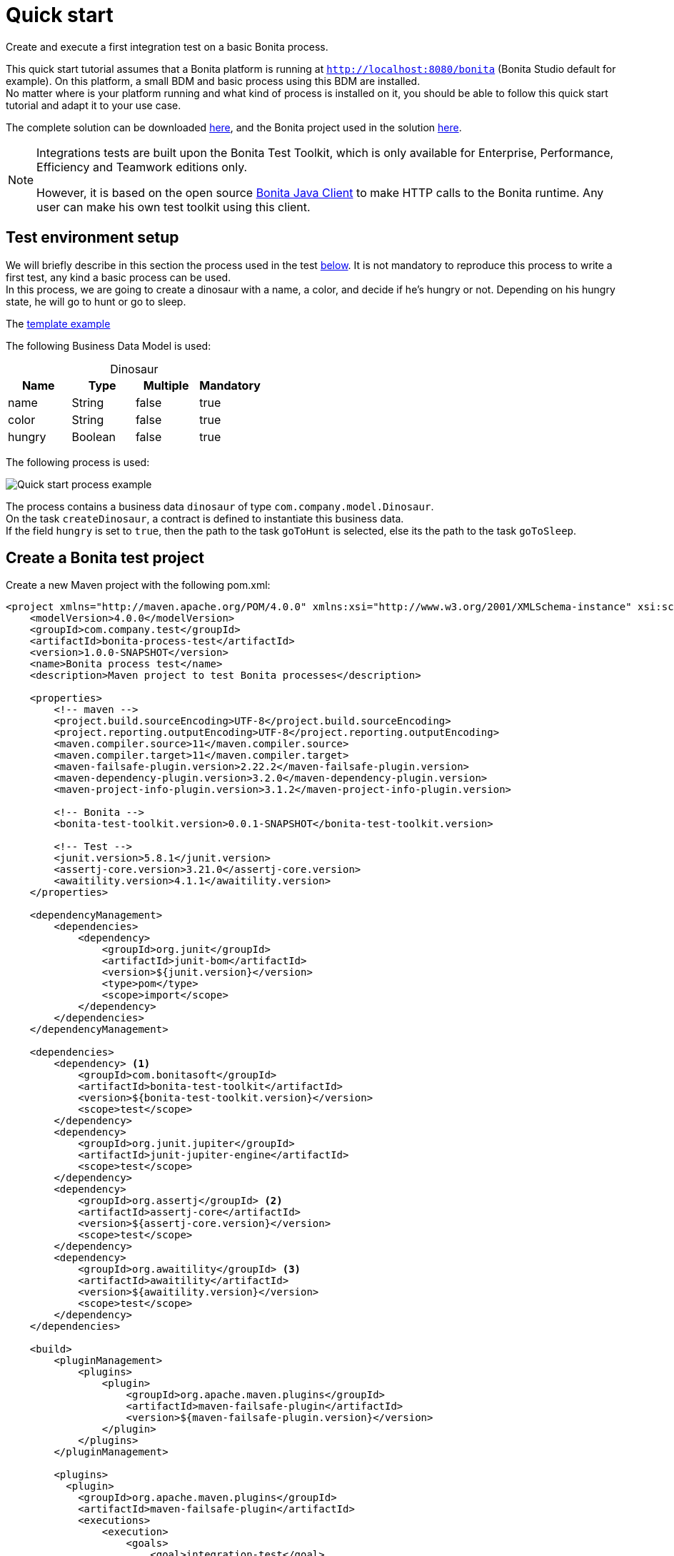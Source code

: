 = Quick start
:description: This pages describes how to write process integration tests using the Bonita Test Toolkit.

Create and execute a first integration test on a basic Bonita process.

This quick start tutorial assumes that a Bonita platform is running at `http://localhost:8080/bonita` (Bonita Studio default for example). On this platform, a small BDM and basic process using this BDM are installed. +
No matter where is your platform running and what kind of process is installed on it, you should be able to follow this quick start tutorial and adapt it to your use case.

// Those two source folders are not distributed through a Git repository because it contains code for subscription users. The day the test toolkit becomes a community value this can be changed.
The complete solution can be downloaded link:{attachmentsdir}/test-framework-quick-start.zip[here], and the Bonita project used in the solution link:{attachmentsdir}/bonita-test-framework-quick-start.bos[here].

[NOTE]
====
Integrations tests are built upon the Bonita Test Toolkit, which is only available for Enterprise, Performance, Efficiency and Teamwork editions only. 

However, it is based on the open source https://github.com/bonitasoft/bonita-java-client[Bonita Java Client] to make HTTP calls to the Bonita runtime. Any user can make his own test toolkit using this client. 
====

[#project-example]
== Test environment setup

We will briefly describe in this section the process used in the test xref:quick-start-test[below]. It is not mandatory to reproduce this process to write a first test, any kind a basic process can be used. +
In this process, we are going to create a dinosaur with a name, a color, and decide if he's hungry or not. Depending on his hungry state, he will go to hunt or go to sleep.

The link:{attachmentsdir}/study-leave-template.docx[template example]

The following Business Data Model is used: 

[caption=""]
.Dinosaur
|===
|Name   | Type    | Multiple |Mandatory

|name   | String  | false    | true
|color  | String  | false    | true
|hungry | Boolean | false    | true
|===

The following process is used: 

image::images/quick-start-process.png[Quick start process example]

The process contains a business data `dinosaur` of type `com.company.model.Dinosaur`. + 
On the task `createDinosaur`, a contract is defined to instantiate this business data. +
If the field `hungry` is set to `true`, then the path to the task `goToHunt` is selected, else its the path to the task `goToSleep`.

[#quick-start-test]
== Create a Bonita test project

Create a new Maven project with the following pom.xml: 

[source,xml]
----
<project xmlns="http://maven.apache.org/POM/4.0.0" xmlns:xsi="http://www.w3.org/2001/XMLSchema-instance" xsi:schemaLocation="http://maven.apache.org/POM/4.0.0 https://maven.apache.org/xsd/maven-4.0.0.xsd">
    <modelVersion>4.0.0</modelVersion>
    <groupId>com.company.test</groupId>
    <artifactId>bonita-process-test</artifactId>
    <version>1.0.0-SNAPSHOT</version>
    <name>Bonita process test</name>
    <description>Maven project to test Bonita processes</description>
  
    <properties>
        <!-- maven -->
        <project.build.sourceEncoding>UTF-8</project.build.sourceEncoding>
        <project.reporting.outputEncoding>UTF-8</project.reporting.outputEncoding>
        <maven.compiler.source>11</maven.compiler.source>
        <maven.compiler.target>11</maven.compiler.target>
        <maven-failsafe-plugin.version>2.22.2</maven-failsafe-plugin.version>
        <maven-dependency-plugin.version>3.2.0</maven-dependency-plugin.version>
        <maven-project-info-plugin.version>3.1.2</maven-project-info-plugin.version>
    
        <!-- Bonita -->
        <bonita-test-toolkit.version>0.0.1-SNAPSHOT</bonita-test-toolkit.version>
    
        <!-- Test -->
        <junit.version>5.8.1</junit.version>
        <assertj-core.version>3.21.0</assertj-core.version>
        <awaitility.version>4.1.1</awaitility.version>
    </properties>
    
    <dependencyManagement>
        <dependencies>
            <dependency>
                <groupId>org.junit</groupId>
                <artifactId>junit-bom</artifactId>
                <version>${junit.version}</version>
                <type>pom</type>
                <scope>import</scope>
            </dependency>
        </dependencies>
    </dependencyManagement>
    
    <dependencies>
        <dependency> <1>
            <groupId>com.bonitasoft</groupId>
            <artifactId>bonita-test-toolkit</artifactId>
            <version>${bonita-test-toolkit.version}</version>
            <scope>test</scope>
        </dependency>
        <dependency>
            <groupId>org.junit.jupiter</groupId>
            <artifactId>junit-jupiter-engine</artifactId>
            <scope>test</scope>
        </dependency>
        <dependency>
            <groupId>org.assertj</groupId> <2>
            <artifactId>assertj-core</artifactId>
            <version>${assertj-core.version}</version>
            <scope>test</scope>
        </dependency>
        <dependency>
            <groupId>org.awaitility</groupId> <3>
            <artifactId>awaitility</artifactId>
            <version>${awaitility.version}</version>
            <scope>test</scope>
        </dependency>
    </dependencies>
    
    <build>
        <pluginManagement>
            <plugins>
                <plugin>
                    <groupId>org.apache.maven.plugins</groupId>
                    <artifactId>maven-failsafe-plugin</artifactId>
                    <version>${maven-failsafe-plugin.version}</version>
                </plugin>
            </plugins>
        </pluginManagement>
        
        <plugins>
          <plugin>
            <groupId>org.apache.maven.plugins</groupId>
            <artifactId>maven-failsafe-plugin</artifactId>
            <executions>
                <execution>
                    <goals>
                        <goal>integration-test</goal>
                        <goal>verify</goal>
                    </goals>
                </execution>
            </executions>
          </plugin>
        </plugins>
    </build>
</project>
----
<1> The Bonita Test Toolkit dependency
<2> https://assertj.github.io/doc/#overview-what-is-assertj[Fluent assertion library]
<3> https://github.com/awaitility/awaitility[Asynchronous systems test library]

In `src-test/java/com/company/test`, create a class `ProcessIT.java` with the following content: 

[source, java]
----
package com.company.bonitasoft.test;

import static com.bonitasoft.test.toolkit.predicate.ProcessInstancePredicates.containsPendingUserTasks;
import static com.bonitasoft.test.toolkit.predicate.ProcessInstancePredicates.processInstanceArchived;
import static com.bonitasoft.test.toolkit.predicate.ProcessInstancePredicates.processInstanceStarted;
import static com.bonitasoft.test.toolkit.predicate.TaskPredicates.hasCandidates;
import static com.bonitasoft.test.toolkit.predicate.TaskPredicates.taskArchived;
import static com.bonitasoft.test.toolkit.predicate.TaskPredicates.taskReady;
import static org.assertj.core.api.Assertions.assertThat;
import static org.awaitility.Awaitility.await;

import java.util.List;

import org.junit.jupiter.api.Test;
import org.junit.jupiter.api.extension.RegisterExtension;

import com.bonitasoft.test.toolkit.BonitaTestToolkit;
import com.bonitasoft.test.toolkit.contract.ComplexInputBuilder;
import com.bonitasoft.test.toolkit.contract.ContractBuilder;
import com.bonitasoft.test.toolkit.junit.extension.BonitaTestExtension;
import com.bonitasoft.test.toolkit.junit.extension.BonitaTestExtension.Configuration;
import com.bonitasoft.test.toolkit.model.BusinessData;
import com.bonitasoft.test.toolkit.model.QueryResult;
import com.bonitasoft.test.toolkit.model.Task;

class CreateDinosaurIT {

    @RegisterExtension
    static BonitaTestExtension bonitaExtension = new BonitaTestExtension(Configuration.builder()
            .targetRuntimeURL("http://localhost:8080/bonita")
            .deleteProcessInstances()
            .clearBDM()
            .build()); <1>

    @Test
    void should_create_an_hungry_tyrannosaurus(BonitaTestToolkit toolkit) throws Exception {  <2>
        var user = toolkit.getUser("walter.bates"); <3>
        var processDef = toolkit.getProcessDefinition("create-dinosaur"); <4>
        var businessObject = toolkit.getBusinessOject("com.company.model.Dinosaur"); <5>

        assertThat(businessObject.findAll(0, 10)).isEmpty();

        var processInstance = processDef.startProcessFor(user); <6>
        
        await().until(processInstance, processInstanceStarted()
                .and(containsPendingUserTasks("CreateDinosaur"))); <7>

        var complexInputBuilder = ComplexInputBuilder.complexInput()
                .textInput("name", "Tyrannosaurus")
                .textInput("color", "Brown")
                .booleanInput("hungry", true);
        var task1Contract = ContractBuilder.newContract().complexInput("dinosaurInput", complexInputBuilder).build(); <8>
        var task1 = processInstance.getFirstPendingUserTask("CreateDinosaur"); <9>
       
        await().until(task1, hasCandidates(user)
                .and(taskReady()));

        task1.execute(user, task1Contract);

        await().until(task1, taskArchived());
        await().until(processInstance, processInstanceArchived());
        assertThat(processInstance.searchTasks()).map(Task::getName).containsExactlyInAnyOrder("CreateDinosaur", "goToHunt");
        assertThat(processInstance.getFirstTask("goToHunt").isArchived()).isTrue();

        // Data assertions
        QueryResult queryResult = businessObject.query("findByName", List.of("name=Tyrannosaurus"), 0, 10);
        List<BusinessData> businessData = queryResult.getResults();
        assertThat(businessData).hasSize(1);
        assertThat(businessData.get(0).getStringField("name")).isEqualTo("Tyrannosaurus");
        assertThat(businessData.get(0).getStringField("color")).isEqualTo("Brown");
        assertThat(businessData.get(0).getBooleanField("hungry")).isTrue();
    }

}
----
<1> `BonitaTestExtension` is a JUnit5 extension. It's a convenient way to setup a Bonita test class. This extension allows to inject a `BonitaTestToolkit` correctly instantiated in test methods.
<2> The `BonitaTestToolkit`, injected by the `BonitaTestExtension`, is the main entry point to interact with the targeted Bonita platform.
<3> The toolkit offers the possibility to retrieve an existing user on the targeted Bonta platform. Users are used to execute processes during the test scenario.
<4> A process definition represents a deployed process on the targeted Bonita platform. It is used to start cases of a given process.
<5> Using the toolkit, you can create a `BusinessObject`. It has to match an existing BusinessObject defined in the installed Business Data Model, and is used to retrieve instances of this business object.
<6> The process under test is started using its process definition.
<7> Using the `awaitility` library and the `TaskPredicates` factory offers the possibility to express assertions on asynchronous Bonita concepts (task executions, process instantiation...).
<8> Contracts can be built using a `ContractBuilder` and a `ComplexInputBuilder` if required. It creates a key-value model representing the contract required to execute the task.
<9> Pending user tasks can be retrieved from the `ProcessInstance`. Different actions and assertions can be performed on user tasks.

=== Run the tests

Using Maven command line

[source, bash]
----
# Parameters 'bonita.url', 'tech.user' and 'tech.password' are optionals. 
# Use them if your runtime runs on an other URL than localhost:8080/bonita, 
# or with technical user credentials different than install / install. 

mvn verify [-Dbonita.url=<TARGET_RUNTIME_URL> -Dtech.user=<TECHNICAL_USER_USERNAME> -Dtech.password=<TECHNICAL_USER_PASSWORD>]
----